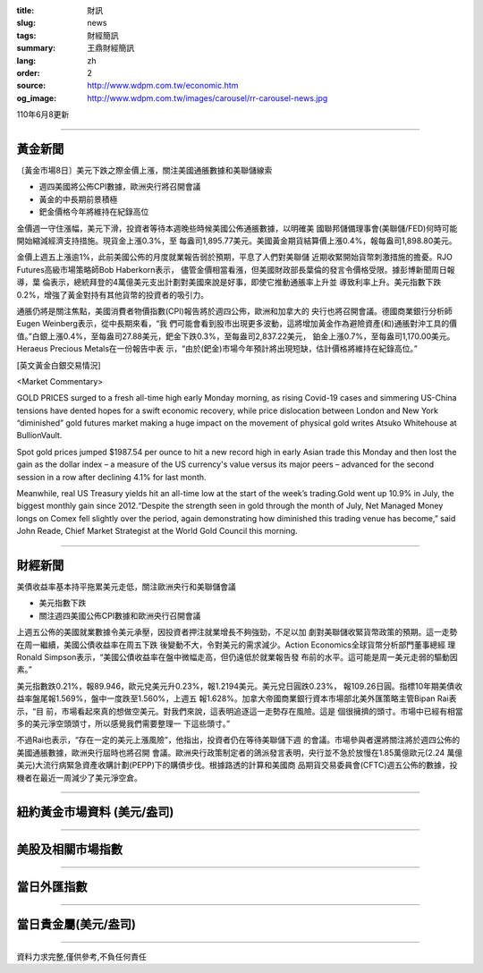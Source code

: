 :title: 財訊
:slug: news
:tags: 財經簡訊
:summary: 王鼎財經簡訊
:lang: zh
:order: 2
:source: http://www.wdpm.com.tw/economic.htm
:og_image: http://www.wdpm.com.tw/images/carousel/rr-carousel-news.jpg

110年6月8更新

----

黃金新聞
++++++++

〔黃金市場8日〕美元下跌之際金價上漲，關注美國通脹數據和美聯儲線索

* 週四美國將公佈CPI數據，歐洲央行將召開會議
* 黃金的中長期前景積極
* 鈀金價格今年將維持在紀錄高位

金價週一守住漲幅，美元下滑，投資者等待本週晚些時候美國公佈通脹數據，以明確美
國聯邦儲備理事會(美聯儲/FED)何時可能開始縮減經濟支持措施。現貨金上漲0.3%，至
每盎司1,895.77美元。美國黃金期貨結算價上漲0.4%，報每盎司1,898.80美元。

金價上週五上漲逾1%，此前美國公佈的月度就業報告弱於預期，平息了人們對美聯儲
近期收緊開始貨幣刺激措施的擔憂。RJO Futures高級市場策略師Bob Haberkorn表示，
儘管金價相當看漲，但美國財政部長葉倫的發言令價格受限。據彭博新聞周日報導，葉
倫表示，總統拜登的4萬億美元支出計劃對美國來說是好事，即使它推動通脹率上升並
導致利率上升。美元指數下跌0.2%，增強了黃金對持有其他貨幣的投資者的吸引力。

通脹仍將是關注焦點，美國消費者物價指數(CPI)報告將於週四公佈，歐洲和加拿大的
央行也將召開會議。德國商業銀行分析師Eugen Weinberg表示，從中長期來看，“我
們可能會看到股市出現更多波動，這將增加黃金作為避險資產(和)通脹對沖工具的價
值。”白銀上漲0.4%，至每盎司27.88美元，鈀金下跌0.3%，至每盎司2,837.22美元，
鉑金上漲0.7%，至每盎司1,170.00美元。Heraeus Precious Metals在一份報告中表
示，“由於(鈀金)市場今年預計將出現短缺，估計價格將維持在紀錄高位。”




































[英文黃金白銀交易情況]

<Market Commentary>

GOLD PRICES surged to a fresh all-time high early Monday morning, as 
rising Covid-19 cases and simmering US-China tensions have dented hopes 
for a swift economic recovery, while price dislocation between London and 
New York “diminished” gold futures market making a huge impact on the 
movement of physical gold writes Atsuko Whitehouse at BullionVault.
 
Spot gold prices jumped $1987.54 per ounce to hit a new record high in 
early Asian trade this Monday and then lost the gain as the dollar 
index – a measure of the US currency's value versus its major 
peers – advanced for the second session in a row after declining 4.1% 
for last month.
 
Meanwhile, real US Treasury yields hit an all-time low at the start of 
the week’s trading.Gold went up 10.9% in July, the biggest monthly gain 
since 2012.“Despite the strength seen in gold through the month of July, 
Net Managed Money longs on Comex fell slightly over the period, again 
demonstrating how diminished this trading venue has become,” said John 
Reade, Chief Market Strategist at the World Gold Council this morning.

----

財經新聞
++++++++
美債收益率基本持平拖累美元走低，關注歐洲央行和美聯儲會議

* 美元指數下跌
* 關注週四美國公佈CPI數據和歐洲央行召開會議

上週五公佈的美國就業數據令美元承壓，因投資者押注就業增長不夠強勁，不足以加
劇對美聯儲收緊貨幣政策的預期。這一走勢在周一繼續，美國公債收益率在周五下跌
後變動不大，令對美元的需求減少。Action Economics全球貨幣分析部門董事總經
理Ronald Simpson表示，“美國公債收益率在盤中微幅走高，但仍遠低於就業報告發
布前的水平。這可能是周一美元走弱的驅動因素。”

美元指數跌0.21%，報89.946，歐元兌美元升0.23%，報1.2194美元。美元兌日圓跌0.23%，
報109.26日圓。指標10年期美債收益率盤尾報1.569%，盤中一度跌至1.560%，上週五
報1.628%。加拿大帝國商業銀行資本市場部北美外匯策略主管Bipan Rai表示，“目
前，市場看起來真的想做空美元。對我們來說，這表明追逐這一走勢存在風險。這是
個很擁擠的頭寸。市場中已經有相當多的美元淨空頭頭寸，所以感覺我們需要整理一
下這些頭寸。”

不過Rai也表示，“存在一定的美元上漲風險”，他指出，投資者仍在等待美聯儲下週
的會議。市場參與者還將關注將於週四公佈的美國通脹數據，歐洲央行屆時也將召開
會議。歐洲央行政策制定者的鴿派發言表明，央行並不急於放慢在1.85萬億歐元(2.24
萬億美元)大流行病緊急資產收購計劃(PEPP)下的購債步伐。根據路透的計算和美國商
品期貨交易委員會(CFTC)週五公佈的數據，投機者在最近一周減少了美元淨空倉。



            




















----

紐約黃金市場資料 (美元/盎司)
++++++++++++++++++++++++++++

.. raw:: html

  <A HREF="http://www.kitco.com/connecting.html">
  <IMG SRC="http://www.kitconet.com/images/quotes_4b2.gif" BORDER="0" ALT="[Most Recent Quotes from www.kitco.com]">
  </A>

----

美股及相關市場指數
++++++++++++++++++

.. raw:: html

  <!-- TradingView Widget BEGIN -->
  <div class="tradingview-widget-container">
    <div class="tradingview-widget-container__widget"></div>
    <div class="tradingview-widget-copyright"><a href="https://tw.tradingview.com/markets/indices/" rel="noopener" target="_blank"><span class="blue-text">指數行情</span></a>由TradingView提供</div>
    <script type="text/javascript" src="https://s3.tradingview.com/external-embedding/embed-widget-market-quotes.js" async>
    {
    "title": "指數",
    "width": 770,
    "height": 450,
    "locale": "zh_TW",
    "symbolsGroups": [
      {
        "name": "美國和加拿大",
        "symbols": [
          {
            "name": "FOREXCOM:SPXUSD",
            "displayName": "標準普爾500"
          },
          {
            "name": "FOREXCOM:NSXUSD",
            "displayName": "納斯達克100指數"
          },
          {
            "name": "CME_MINI:ES1!",
            "displayName": "E-迷你 標普指數期貨"
          },
          {
            "name": "INDEX:DXY",
            "displayName": "美元指數"
          },
          {
            "name": "FOREXCOM:DJI",
            "displayName": "道瓊斯 30"
          }
        ]
      },
      {
        "name": "歐洲",
        "symbols": [
          {
            "name": "INDEX:SX5E",
            "displayName": "歐元藍籌50"
          },
          {
            "name": "FOREXCOM:UKXGBP",
            "displayName": "富時100"
          },
          {
            "name": "INDEX:DEU30",
            "displayName": "德國DAX指數"
          },
          {
            "name": "INDEX:CAC40",
            "displayName": "法國 CAC 40 指數"
          },
          {
            "name": "INDEX:SMI"
          }
        ]
      },
      {
        "name": "亞太",
        "symbols": [
          {
            "name": "INDEX:NKY",
            "displayName": "日經225"
          },
          {
            "name": "INDEX:HSI",
            "displayName": "恆生"
          },
          {
            "name": "BSE:SENSEX",
            "displayName": "印度孟買指數"
          },
          {
            "name": "BSE:BSE500"
          },
          {
            "name": "INDEX:KSIC",
            "displayName": "韓國Kospi綜合指數"
          }
        ]
      }
    ],
    "colorTheme": "light"
  }
    </script>
  </div>
  <!-- TradingView Widget END -->

----

當日外匯指數
++++++++++++

.. raw:: html

  <!-- TradingView Widget BEGIN -->
  <div class="tradingview-widget-container">
    <div class="tradingview-widget-container__widget"></div>
    <div class="tradingview-widget-copyright"><a href="https://tw.tradingview.com/markets/currencies/forex-cross-rates/" rel="noopener" target="_blank"><span class="blue-text">外匯匯率</span></a>由TradingView提供</div>
    <script type="text/javascript" src="https://s3.tradingview.com/external-embedding/embed-widget-forex-cross-rates.js" async>
    {
    "width": "100%",
    "height": "100%",
    "currencies": [
      "EUR",
      "USD",
      "JPY",
      "GBP",
      "CNY",
      "TWD"
    ],
    "isTransparent": false,
    "colorTheme": "light",
    "locale": "zh_TW"
  }
    </script>
  </div>
  <!-- TradingView Widget END -->

----

當日貴金屬(美元/盎司)
+++++++++++++++++++++

.. raw:: html 

  <A HREF="http://www.kitco.com/connecting.html">
  <IMG SRC="http://www.kitconet.com/images/quotes_7a.gif" BORDER="0" ALT="[Most Recent Quotes from www.kitco.com]">
  </A>

----

資料力求完整,僅供參考,不負任何責任
